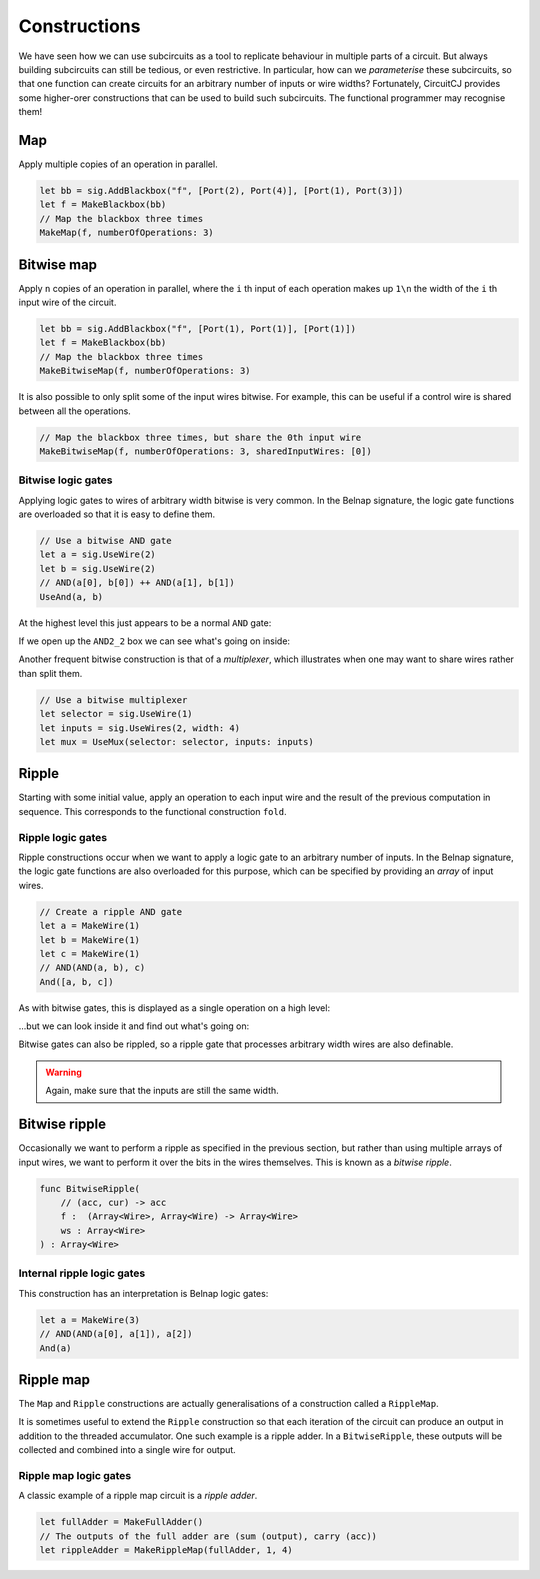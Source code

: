 Constructions
=============

We have seen how we can use subcircuits as a tool to replicate behaviour in
multiple parts of a circuit.
But always building subcircuits can still be tedious, or even restrictive.
In particular, how can we *parameterise* these subcircuits, so that one function
can create circuits for an arbitrary number of inputs or wire widths?
Fortunately, CircuitCJ provides some higher-orer constructions that can be used
to build such subcircuits.
The functional programmer may recognise them!

Map
---

Apply multiple copies of an operation in parallel.

.. code-block:: scala

    let bb = sig.AddBlackbox("f", [Port(2), Port(4)], [Port(1), Port(3)])
    let f = MakeBlackbox(bb)
    // Map the blackbox three times
    MakeMap(f, numberOfOperations: 3)


.. image:: imgs/constructions/map.svg


Bitwise map
-----------

Apply ``n`` copies of an operation in parallel, where the ``i`` th input of each
operation makes up ``1\n`` the width of the ``i`` th input wire of the circuit.

.. code-block:: scala

    let bb = sig.AddBlackbox("f", [Port(1), Port(1)], [Port(1)])
    let f = MakeBlackbox(bb)
    // Map the blackbox three times
    MakeBitwiseMap(f, numberOfOperations: 3)


.. image:: imgs/constructions/bitwise-map-0.svg

It is also possible to only split some of the input wires bitwise.
For example, this can be useful if a control wire is shared between all the
operations.

.. code-block:: scala

    // Map the blackbox three times, but share the 0th input wire
    MakeBitwiseMap(f, numberOfOperations: 3, sharedInputWires: [0])


.. image:: imgs/constructions/bitwise-map-1.svg



Bitwise logic gates
*******************

Applying logic gates to wires of arbitrary width bitwise is very common.
In the Belnap signature, the logic gate functions are overloaded so that it is
easy to define them.

.. code-block:: scala

    // Use a bitwise AND gate
    let a = sig.UseWire(2)
    let b = sig.UseWire(2)
    // AND(a[0], b[0]) ++ AND(a[1], b[1])
    UseAnd(a, b)

At the highest level this just appears to be a normal ``AND`` gate:

.. image:: imgs/constructions/bitwise-and-0.svg

If we open up the ``AND2_2`` box we can see what's going on inside:

.. image:: imgs/constructions/bitwise-and-1.svg

Another frequent bitwise construction is that of a *multiplexer*, which
illustrates when one may want to share wires rather than split them.

.. code-block:: scala

    // Use a bitwise multiplexer
    let selector = sig.UseWire(1)
    let inputs = sig.UseWires(2, width: 4)
    let mux = UseMux(selector: selector, inputs: inputs)

.. image:: imgs/constructions/mux2-4.svg

Ripple
------

Starting with some initial value, apply an operation to each input wire and
the result of the previous computation in sequence.
This corresponds to the functional construction ``fold``.

Ripple logic gates
******************

Ripple constructions occur when we want to apply a logic gate to an arbitrary
number of inputs.
In the Belnap signature, the logic gate functions are also overloaded for this
purpose, which can be specified by providing an *array* of input wires.

.. code-block:: scala

    // Create a ripple AND gate
    let a = MakeWire(1)
    let b = MakeWire(1)
    let c = MakeWire(1)
    // AND(AND(a, b), c)
    And([a, b, c])

As with bitwise gates, this is displayed as a single operation on a high level:

.. image:: imgs/constructions/ripple-and-1.svg

...but we can look inside it and find out what's going on:

.. image:: imgs/constructions/ripple-and-2.svg

Bitwise gates can also be rippled, so a ripple gate that processes arbitrary
width wires are also definable.

.. warning::
    Again, make sure that the inputs are still the same width.

Bitwise ripple
---------------

Occasionally we want to perform a ripple as specified in the previous section,
but rather than using multiple arrays of input wires, we want to perform it over
the bits in the wires themselves.
This is known as a *bitwise ripple*.

.. code-block:: scala

    func BitwiseRipple(
        // (acc, cur) -> acc
        f :  (Array<Wire>, Array<Wire) -> Array<Wire>
        ws : Array<Wire>
    ) : Array<Wire>

Internal ripple logic gates
***************************

This construction has an interpretation is Belnap logic gates:

.. code-block:: scala

    let a = MakeWire(3)
    // AND(AND(a[0], a[1]), a[2])
    And(a)

.. image:: imgs/constructions/internal-ripple-and-1.svg

.. image:: imgs/constructions/internal-ripple-and-2.svg

Ripple map
----------

The ``Map`` and ``Ripple`` constructions are actually generalisations of a
construction called a ``RippleMap``.


It is sometimes useful to extend the ``Ripple`` construction so that each
iteration of the circuit can produce an output in addition to the threaded
accumulator.
One such example is a ripple adder.
In a ``BitwiseRipple``, these outputs will be collected and combined into a
single wire for output.

.. image:: imgs/constructions/ripple-map.svg

Ripple map logic gates
***********************

A classic example of a ripple map circuit is a *ripple adder*.

.. code-block:: scala

    let fullAdder = MakeFullAdder()
    // The outputs of the full adder are (sum (output), carry (acc))
    let rippleAdder = MakeRippleMap(fullAdder, 1, 4)

.. image:: imgs/constructions/ripple-map-adder-0.svg

.. image:: imgs/constructions/ripple-map-adder-1.svg